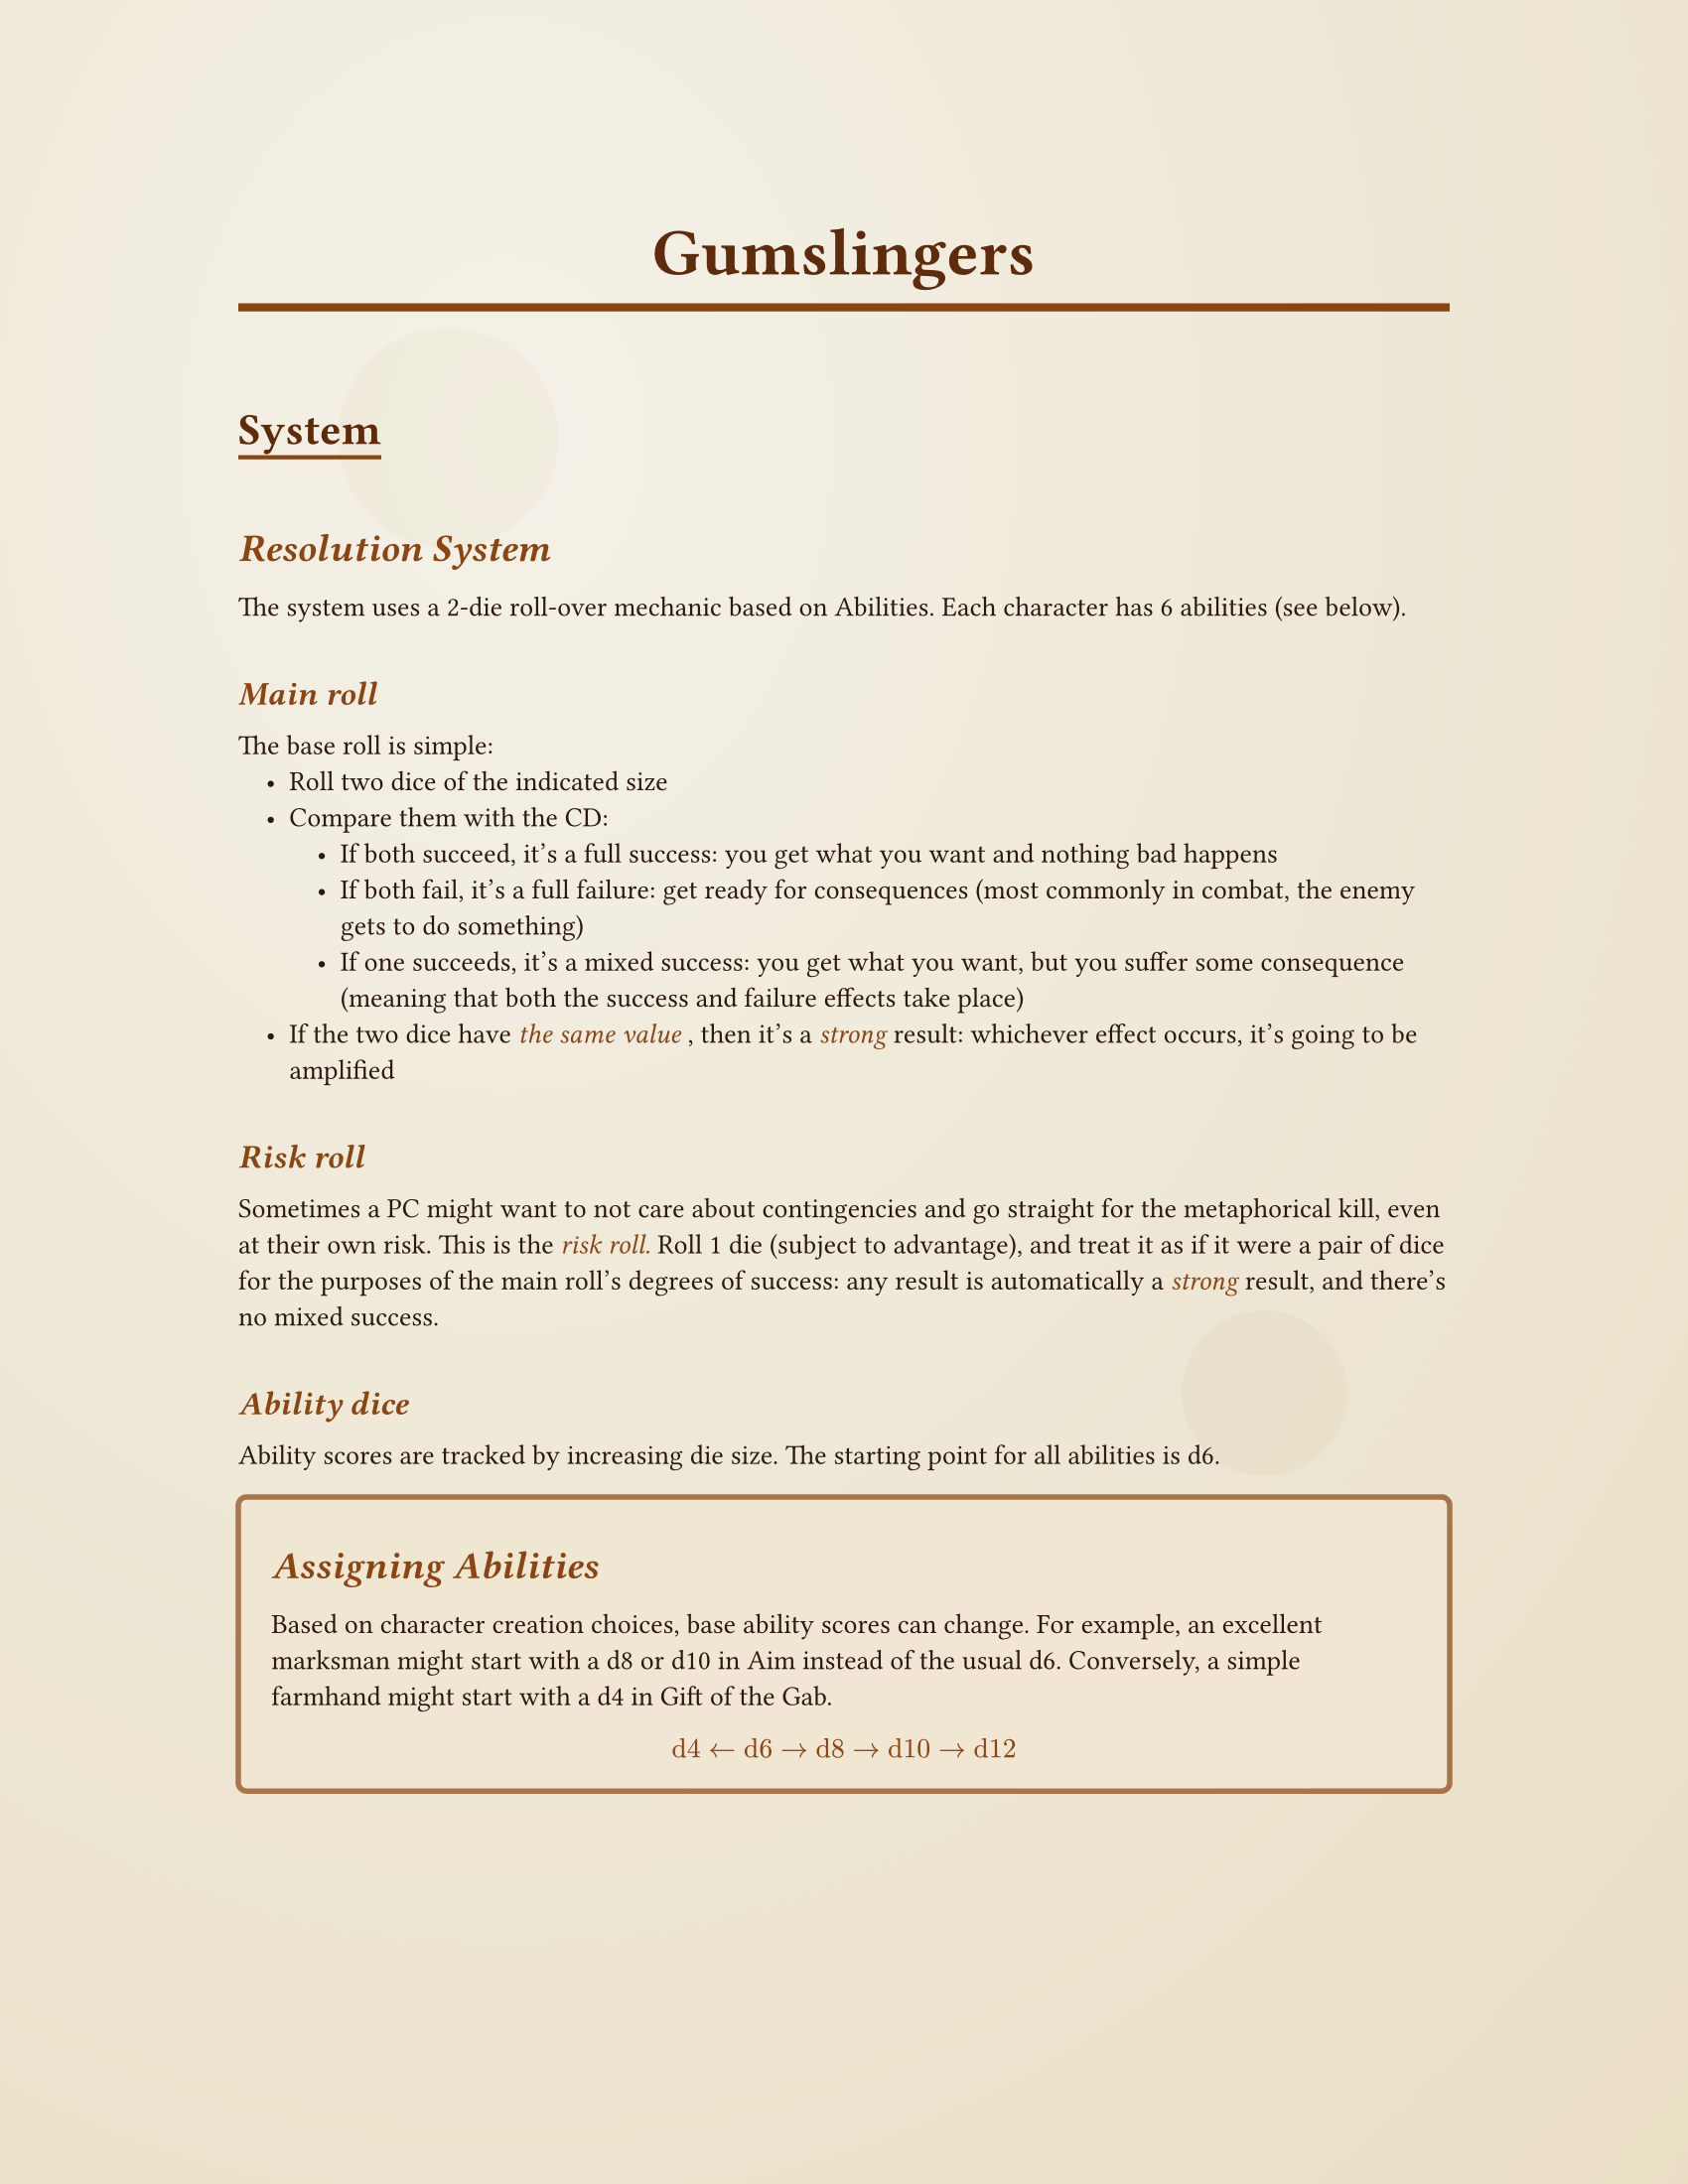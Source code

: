 #let western-theme(title: "Gumslingers", body) = {
  // Set document properties
  set document(title: title, author: "Your Name")
  
  // Page setup with margins
  set page(
    paper: "us-letter",
    margin: (x: 1.2in, y: 1in),
    background: {
      // Subtle parchment-like background with aging effect
      place(
        dx: 0pt, dy: 0pt,
        rect(
          width: 100%, height: 100%,
          fill: gradient.radial(
            rgb("#f4f1e8"), rgb("#ede6d3"), rgb("#e8dcc0"),
            center: (30%, 20%), radius: 120%
          )
        )
      )
      // Add some subtle texture spots
      place(dx: 20%, dy: 15%, 
        circle(radius: 40pt, fill: rgb("#e8dcc0").transparentize(80%)))
      place(dx: 70%, dy: 60%, 
        circle(radius: 30pt, fill: rgb("#d4c4a0").transparentize(85%)))
      place(dx: 15%, dy: 75%, 
        circle(radius: 25pt, fill: rgb("#e8dcc0").transparentize(75%)))
    }
  )

  // Font settings
  set text(
    font: ("Courier New", "Times New Roman"), // Fallback to common serif
    size: 10pt,
    fill: rgb("#2d1810") // Dark brown text
  )

  // Heading styles with western feel
  show heading.where(level: 1): it => [
    #set text(
      size: 24pt, 
      weight: "bold",
      font: ("Courier New", "Georgia", "Times New Roman"),
      fill: rgb("#5d2a0a")
    )
    #set align(center)
    #block(
      width: 100%, 
      inset: (y: 0.5em),
      stroke: (bottom: 3pt + rgb("#8b4513")),
      [#it.body]
    )
    #v(0.3em)
  ]

  show heading.where(level: 2): it => [
    #set text(
      size: 16pt, 
      weight: "bold",
      font: ("Courier New", "Georgia", "Times New Roman"),
      fill: rgb("#5d2a0a")
    )
    #block(
      inset: (top: 0.8em, bottom: 0.3em),
      stroke: (bottom: 1.5pt + rgb("#8b4513")),
      [#it.body]
    )
  ]

  show heading.where(level: 3): it => [
    #set text(
      size: 14pt, 
      weight: "bold",
      style: "italic",
      fill: rgb("#8b4513")
    )
    #block(inset: (top: 0.6em, bottom: 0.2em))[#it.body]
  ]

  show heading.where(level: 4): it => [
    #set text(
      size: 12pt, 
      weight: "bold",
      style: "italic",
      fill: rgb("#8b4513")
    )
    #block(inset: (top: 0.6em, bottom: 0.2em))[#it.body]
  ]

  // Style for emphasized text (rules, important info)
  show emph: it => [
    #set text(fill: rgb("#8b4513"))
    #it
  ]

  // Strong text styling
  show strong: it => [
    #set text(fill: rgb("#5d2a0a"))
    #it
  ]

  // List styling
  set list(indent: 1em, marker: [•])
  show list: it => [
    #set text(fill: rgb("#2d1810"))
    #it
  ]
  
  body
}

// Custom box for rules or callouts - defined outside the theme function
#let rule-box(title: none, body) = {
  let title-text = if title != none { 
    heading(level: 3)[#title] 
  } else { 
    v(0em) 
  }
  
  block(
    width: 100%,
    inset: 12pt,
    radius: 4pt,
    fill: rgb("#f0e6d2").transparentize(20%),
    stroke: 2pt + rgb("#8b4513").transparentize(30%),
  )[
    #title-text
    #body
  ]
}

#let character-sheet(
  name: "",
  archetype: "",
  gunslinger-points: 8,
  abilities: (
    aim: "d6",
    ride: "d6", 
    survival: "d6",
    grit: "d6",
    awareness: "d6",
    fast-talk: "d6"
  ),
  notes: ""
) = {
  
  pagebreak()
  // Character name header
  block(
    width: 100%,
    inset: 15pt,
    radius: 6pt,
    fill: rgb("#8b4513").transparentize(80%),
    stroke: 3pt + rgb("#5d2a0a"),
  )[
    #set text(size: 20pt, weight: "bold", fill: rgb("#5d2a0a"))
    #set align(center)
    #if name != "" [#name] else [Character Name: \_\_\_\_\_\_\_\_\_\_\_\_\_\_\_\_]
  ]
  
  v(0.5em)
  
  // Main character info
  grid(
    columns: (1fr, 1fr),
    column-gutter: 20pt,
    
    // Left column - Basic info and abilities
    block(
      width: 100%,
      inset: 12pt,
      radius: 4pt,
      fill: rgb("#f0e6d2").transparentize(40%),
      stroke: 2pt + rgb("#8b4513").transparentize(50%),
    )[
      #set text(size: 10pt)
      
      // Archetype
      #grid(
        columns: (auto, 1fr),
        [*Archetype:*], 
        if archetype != "" [#archetype] else [\_\_\_\_\_\_\_\_\_\_\_\_\_\_\_\_]
      )
      
      #v(0.3em)
      
      // Gunslinger points
      #grid(
        columns: (auto, 1fr),
        [*Gunslinger Points:*], 
        [#gunslinger-points / #gunslinger-points]
      )
      
      #v(0.5em)
      
      // Abilities section
      #set text(weight: "bold", size: 11pt, fill: rgb("#5d2a0a"))
      #align(center)[*ABILITIES*]
      
      #set text(weight: "regular", size: 10pt, fill: rgb("#2d1810"))
      #v(0.2em)
      
      #let ability-row(name, value) = {
        grid(
          columns: (1fr, auto, auto),
          column-gutter: 5pt,
          [#name:], 
          rect(
            width: 30pt, height: 20pt,
            inset: 2pt,
            stroke: 1pt + rgb("#8b4513"),
            fill: rgb("#ffffff").transparentize(20%),
            align(center + horizon)[#text(size: 9pt, weight: "bold")[#value]]
          ),
          []
        )
        v(0.2em)
      }
      
      #ability-row("Aim", abilities.aim)
      #ability-row("Ride", abilities.ride)
      #ability-row("Survival", abilities.survival)
      #ability-row("Grit", abilities.grit)
      #ability-row("Awareness", abilities.awareness)
      #ability-row("Gift of the Gab", abilities.fast-talk)
    ],
    
    // Right column - Health and notes
    block(
      width: 100%,
      inset: 12pt,
      radius: 4pt,
      fill: rgb("#f0e6d2").transparentize(40%),
      stroke: 2pt + rgb("#8b4513").transparentize(50%),
    )[
      #set text(size: 10pt)
      
      // Health status
      #set text(weight: "bold", size: 11pt, fill: rgb("#5d2a0a"))
      #align(center)[*CONDITIONS*]
      
      #set text(weight: "regular", size: 10pt)
      #v(0.3em)
      
      #let health-level(level, active: false) = {
        let fill-color = if active { rgb("#8b4513").transparentize(60%) } else { rgb("#ffffff").transparentize(20%) }
        grid(
          columns: (auto, 1fr),
          column-gutter: 8pt,
          rect(
            width: 15pt, height: 15pt,
            stroke: 1.5pt + rgb("#8b4513"),
            fill: fill-color,
          ),
          [#level]
        )
        v(0.15em)
      }
      
      #health-level("Unharmed", active: true)
      #health-level("Wounded")
      #health-level("Badly Wounded")
      #health-level("Dying")
      #health-level("Dead")
      
      #v(0.5em)
      
      // Notes section
      #set text(weight: "bold", size: 11pt, fill: rgb("#5d2a0a"))
      #align(center)[*NOTES*]
      
      #set text(weight: "regular", size: 9pt)
      #v(0.2em)
      
      #rect(
        width: 100%,
        height: 80pt,
        inset: 8pt,
        stroke: 1pt + rgb("#8b4513"),
        fill: rgb("#ffffff").transparentize(30%),
      )[
        #if notes != "" [#notes] else [#v(1fr)]
      ]
    ]
  )
  
  v(0.5em)
  
  // Equipment/gear section
  block(
    width: 100%,
    inset: 12pt,
    radius: 4pt,
    fill: rgb("#f0e6d2").transparentize(40%),
    stroke: 2pt + rgb("#8b4513").transparentize(50%),
  )[
    #set text(weight: "bold", size: 11pt, fill: rgb("#5d2a0a"))
    #align(center)[*EQUIPMENT*]
    
    #set text(weight: "regular", size: 10pt)
    #v(0.3em)
    
    #grid(
      columns: (1fr, 1fr),
      column-gutter: 15pt,
      
      // Weapons
      [
        *Weapons:*
        #v(0.2em)
        #for i in range(4) [
          #line(length: 100%, stroke: 0.5pt + rgb("#8b4513"))
          #v(0.3em)
        ]
      ],
      
      // Other gear
      [
        *Other Equipment:*
        #v(0.2em)
        #for i in range(4) [
          #line(length: 100%, stroke: 0.5pt + rgb("#8b4513"))
          #v(0.3em)
        ]
      ]
    )
  ]
}

#let empty_sheet = character-sheet(
  abilities: (
    aim: "",
    ride: "",
    survival: "", 
    grit: "",
    awareness: "",
    fast-talk: ""
  ),
  gunslinger-points: "  "
)

// Usage example - replace this with your actual content
#show: western-theme.with(title: "Gumslingers")

= Gumslingers

== System

=== Resolution System

The system uses a 2-die roll-over mechanic based on Abilities. Each character has 6 abilities (see below).

==== Main roll

The base roll is simple:
- Roll two dice of the indicated size
- Compare them with the CD:
  - If both succeed, it's a full success: you get what you want and nothing bad happens
  - If both fail, it's a full failure: get ready for consequences (most commonly in combat, the enemy gets to do something)
  - If one succeeds, it's a mixed success: you get what you want, but you suffer some consequence (meaning that both the success and failure effects take place)
- If the two dice have _the same value_, then it's a _strong_ result: whichever effect occurs, it's going to be amplified

==== Risk roll

Sometimes a PC might want to not care about contingencies and go straight for the metaphorical kill, even at their own risk. This is the _risk roll._ Roll 1 die (subject to advantage), and treat it as if it were a pair of dice for the purposes of the main roll's degrees of success: any result is automatically a _strong_ result, and there's no mixed success.

==== Ability dice

Ability scores are tracked by increasing die size. The starting point for all abilities is d6.

#rule-box(title: [Assigning Abilities])[

  Based on character creation choices, base ability scores can change. For example, an excellent marksman might start with a d8 or d10 in Aim instead of the usual d6. Conversely, a simple farmhand might start with a d4 in Gift of the Gab.
  
  _$ "d4" <- "d6" -> "d8" -> "d10" -> "d12" $_
]

#rule-box(title: [Gunslinger Points and Pushes])[
  Each character has a pool of Gunslinger Points. These can be used to _push_ rolls, increasing the die size by one step following the usual progression:

  _$ "d4" -> "d6" -> "d8" -> "d10" -> "d12" $_

  Beyond d12, each Gunslinger Point becomes a +1. Starting from a d12 (even if pushed), 4 points can be spent to roll a d20 with no modifiers. Beyond those 4 points, you add a +1 modifier to the d20 for each additional Gunslinger Point spent.
]

You can double the effect of a push (with GM consent) by introducing a complication. Instead of a complication, the World can tally a due.

The World (personified in the GM) can keep a tally of the PC's dues. A sort of symbol of the unfair luck they might have had, or of the favours fate handed them. Fate, however, doesn't do gifts, and luck turns around.

#rule-box(title: "Dues")[
  Dues—accumulated within Bargains with Fate—are tokens the GM gets to spend to insert world or NPC moves while outside of the timing defined by the normal resolution system.

  #quote()[_Run, cowboy, try your best. I'll be on the other side. This check has your  signature on it, and I fully intend to cash it._]
]

Generally, Difficulty Classes are:

- *Easy:* 3+
- *Simple:* 5+
- *Moderate:* 7+ 
- *Hard:* 9+
- *Legendary:* 11+

Favorable circumstances may grant *advantages* or *disadvantages*.

#rule-box(title: [Advantages and Disadvantages])[
  Advantage: Add a die of identical size to the one being rolled—after any pushes. Take the two highest results. _An advantage can be converted to +1 up to d8, +2 up to d12, and +4 for d20_

  Disadvantage: Add a die of identical size to the one being rolled—after any pushes. Take the two lowest results.
]

As with the main touchstone of this system—Gumshoe—characters are presumed to be _competent._ No rolls are needed for activities that any denizen of the Old West would be able to do. Additionally, as ability levels increase, this minimum baseline for success also rises.

==== Failures

When you (partially or fully) fail a roll, the GM presents consequences that you can react to in turn. The choice of which ability to use in your reaction depends on the situation. Most reaction rolls are _make or break_ rolls

#rule-box(title: "Example")[Bob has a d8 in Aim and tries to hit NPC Alice. Alice is a bandit wanted in 20 towns, so she has a legendary DC of 11. Knowing this, Bob spends two Gunslinger Points to push his roll to a d12. Unfortunately, he rolls a 6 and a 10. Alice now gets to shoot back at him. Bob rolls Awareness to try to find cover to mitigate the damage. He rolls his d6 against a simple DC because they're in a saloon full of barrels: it's a 6, so he manages to moderate his damage. He emerges unscathed from the situation, but is now cornered by Alice. How will he proceed?

Bob could instead choose to react with Grit. He heroically takes the bullet in the shoulder, rolling his d10 in Grit against a legendary DC of 11. He uses a Gunslinger Point and manages to succeed by rolling an 11. Eventually he'll have to stop (he does have lead in his shoulder), but for now he doesn't give ground.]

It's reasonable for the GM to impose disadvantage on reaction rolls using the same ability that just failed (barring special circumstances).

In a reaction, you can perform quick actions that grant advantage if they present a complication.

#rule-box(title: "Example 2")[Alice is fleeing from the police when she sees a man recognize her from across the street. She approaches him to convince him not to call _the law_, but her Gift of the Gab isn't working (she rolled a 3). The man now runs toward the sheriff. Alice reacts using her Gift of the Gab again, but rolling with disadvantage. Alice could cancel her disadvantage by drawing her gun and pointing it at the man to frighten him. Naturally, she's in town and there's people around. It might just not be worth it.]

=== Damage

There are 5 damage levels:
- Unharmed
- Wounded
- Badly Wounded
- Dying
- Dead

When taking damage, based on the result of your response, you can move from one level to another.

== Abilities
The six abilities are:

- Aim
- Ride
- Survival
- Grit (ability to "grit your teeth." Determines resistance to pain, for example)
- Awareness (ability to observe surroundings, actively or passively. Tracking skills)
- Gift of the Gab

== Character Creation

*You have 8 Gunslinger Points at your disposal.* They can be kept entirely (meaning you'll have 8 Gunslinger Points available after each rest), or they can be invested in permanent improvements. Points can only be invested during character creation, or through strong narrative justification (since Gunslinger Points become a rechargeable resource once you start playing).

#rule-box(title: [Investing Gunslinger Points])[
  The cost to permanently increase an ability is:
  - 1 point $"d6" -> "d8"$
  - 2 points $"d8" -> "d10"$
  - 3 points $"d10" -> "d12"$

*You can lower an ability to d4 to gain one Gunslinger Point.*
]

#rule-box(title: [Remaining Points])[The remaining points form the character's *Gunslinger Point limit*. There are various ways to recharge Gunslinger Points, but they can never exceed the limit (unless explicitly stated by an effect).]

=== Recovering Gunslinger Points

Gunslinger Points fully recharge after long rests (e.g., a full night). They can also be partially recovered (1-2 points) by eating, drinking, or smoking. To recharge by eating, you must dedicate time to it. For each point recharged by smoking or drinking, make a simple ability roll. If it fails, that ability is reduced by one die size until the next rest, full meal, or for the next 24 hours (whichever comes first).

=== Archetypes

These are essentially classes that are nothing more than legal combinations of what's written above.

- *Marksman*: shooty thingies
- *Ranger*: Horses, plains
- *Smuggler*: "Officer, I swear I don't know how that got in my bag"
- *Survivor*: After navigating a difficult life, chooses to rely more on experience than on people or fate.

The sheets for these can be found at the end of the document

#empty_sheet

#character-sheet(
  abilities: (
    aim: "d8",
    ride: "d6",
    survival: "d6", 
    grit: "d8",
    awareness: "d6",
    fast-talk: "d6"
),
  archetype: "Marksman",
  gunslinger-points: 6,
)

#character-sheet(
  abilities: (
    aim: "d6",
    ride: "d8",
    survival: "d8", 
    grit: "d8",
    awareness: "d8",
    fast-talk: "d6"
),
  archetype: "Ranger",
  gunslinger-points: 5,
)

#character-sheet(
  abilities: (
    aim: "d6",
    ride: "d8",
    survival: "d6",
    grit: "d4",
    awareness: "d8",
    fast-talk: "d10"
),
  archetype: "Smuggler",
  gunslinger-points: 4,
)

#character-sheet(
  abilities: (
    aim: "d6",
    ride: "d8",
    survival: "d10",
    grit: "d10",
    awareness: "d8",
    fast-talk: "d4"
),
  archetype: "Survivor",
  gunslinger-points: 2,
)
